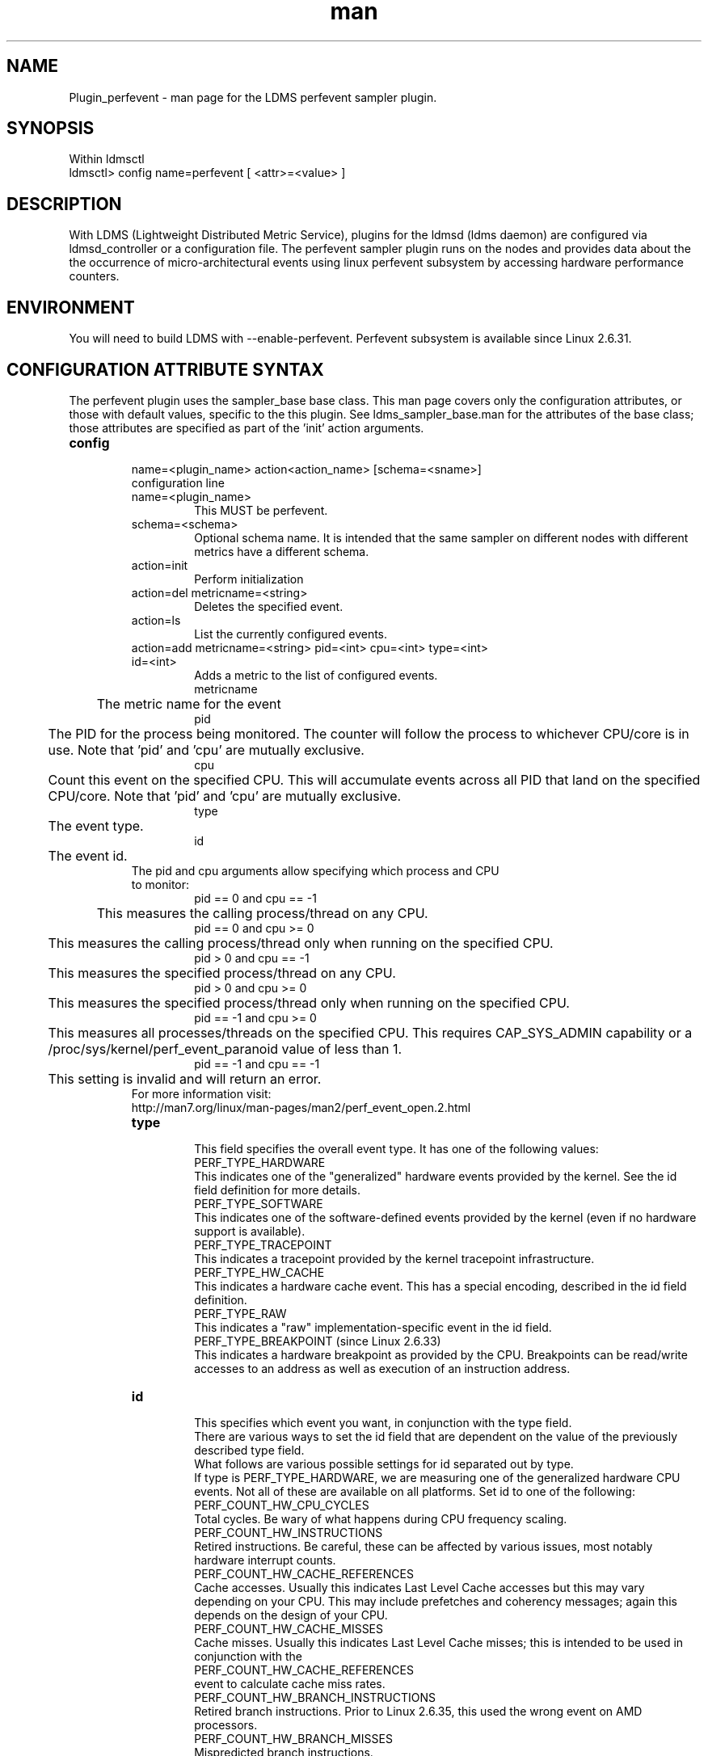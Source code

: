 .\" Manpage for Plugin_perfevent
.\" Contact ovis-help@ca.sandia.gov to correct errors or typos.
.TH man 7 "18 Feb 2018" "v4" "LDMS Plugin perfevent man page"

.SH NAME
Plugin_perfevent - man page for the LDMS perfevent sampler plugin.

.SH SYNOPSIS

Within ldmsctl
.br
ldmsctl> config name=perfevent [ <attr>=<value> ]

.SH DESCRIPTION
With LDMS (Lightweight Distributed Metric Service), plugins for the ldmsd (ldms daemon) are configured via ldmsd_controller or a configuration file.
The perfevent sampler plugin runs on the nodes and provides data about the the occurrence of micro-architectural events using linux perfevent subsystem by accessing hardware performance counters.

.SH ENVIRONMENT

You will need to build LDMS with --enable-perfevent. Perfevent subsystem is available since Linux 2.6.31.

.SH CONFIGURATION ATTRIBUTE SYNTAX
The perfevent plugin uses the sampler_base base class. This man page covers only the configuration attributes, or those with default values, specific to the this plugin. See ldms_sampler_base.man for the attributes of the base class; those attributes are specified as part of the 'init' action arguments.

.TP
.BR config

name=<plugin_name> action<action_name> [schema=<sname>]
.br
configuration line
.RS
.TP
name=<plugin_name>
.br
This MUST be perfevent.
.TP
schema=<schema>
.br
Optional schema name. It is intended that the same sampler on different nodes with different metrics have a different schema.
.TP
action=init
.br
Perform initialization
.TP
action=del metricname=<string>
.br
Deletes the specified event.
.TP
action=ls
.br
List the currently configured events.
.TP
action=add metricname=<string> pid=<int> cpu=<int> type=<int> id=<int>
.br
Adds a metric to the list of configured events.
.br
metricname
.br
	The metric name for the event
.br
pid
.br
	The PID for the process being monitored. The counter will follow the process to whichever CPU/core is in use. Note that 'pid' and 'cpu' are mutually exclusive.
.br
cpu
.br
	Count this event on the specified CPU. This will accumulate events across all PID that land on the specified CPU/core. Note that 'pid' and 'cpu' are mutually exclusive.
.br
type
.br
	The event type.
.br
id
.br
	The event id.

.TP

The pid and cpu arguments allow specifying which process and CPU to monitor:
.br
pid == 0 and cpu == -1
.br
	This measures the calling process/thread on any CPU.
.br
pid == 0 and cpu >= 0
.br
	This measures the calling process/thread only when running on the specified CPU.
.br
pid > 0 and cpu == -1
.br
	This measures the specified process/thread on any CPU.
.br
pid > 0 and cpu >= 0
.br
	This measures the specified process/thread only when running on the specified CPU.
.br
pid == -1 and cpu >= 0
.br
	This measures all processes/threads on the specified CPU. This requires CAP_SYS_ADMIN capability or a /proc/sys/kernel/perf_event_paranoid value of less than 1.
.br
pid == -1 and cpu == -1
.br
	This setting is invalid and will return an error.
.TP
For more information visit: http://man7.org/linux/man-pages/man2/perf_event_open.2.html

.TP
.BR type
.br
This field specifies the overall event type.  It has one of the following values:
.br
	      PERF_TYPE_HARDWARE
.br
.br
		     This indicates one of the "generalized" hardware events provided by the kernel.  See the id field definition for more details.
.br
	      PERF_TYPE_SOFTWARE
.br
.br
		     This indicates one of the software-defined events provided by the kernel (even if no hardware support is available).
.br
	      PERF_TYPE_TRACEPOINT
.br
.br
		     This indicates a tracepoint provided by the kernel tracepoint infrastructure.
.br
	      PERF_TYPE_HW_CACHE
.br
.br
		     This indicates a hardware cache event.  This has a special encoding, described in the id field definition.
.br
	      PERF_TYPE_RAW
.br
.br
		     This indicates a "raw" implementation-specific event in the id field.
.br
	      PERF_TYPE_BREAKPOINT (since Linux 2.6.33)
.br
.br
		     This indicates a hardware breakpoint as provided by the CPU.  Breakpoints can be read/write accesses to an address as well as execution of an instruction address.
.TP
.BR id
.br
This specifies which event you want, in conjunction with the type field.
.br
There are various ways to set the id field that are dependent on the value of the previously described type field.
.br
What follows are various possible settings for id separated out by type.
.br
If type is PERF_TYPE_HARDWARE, we are measuring one of the generalized hardware CPU events.  Not all of these are available on all platforms.  Set id to one of the following:
.br
		   PERF_COUNT_HW_CPU_CYCLES
.br
			  Total cycles.  Be wary of what happens during CPU frequency scaling.
.br
		   PERF_COUNT_HW_INSTRUCTIONS
.br
			  Retired instructions.  Be careful, these can be affected by various issues, most notably hardware interrupt counts.
.br
		   PERF_COUNT_HW_CACHE_REFERENCES
.br
			  Cache accesses.  Usually this indicates Last Level Cache accesses but this may vary depending on your CPU.  This may include prefetches and coherency messages; again this depends on the design of your  CPU.
.br
		   PERF_COUNT_HW_CACHE_MISSES
.br
			  Cache misses.  Usually this indicates Last Level Cache misses; this is intended to be used in conjunction with the
.br
		    PERF_COUNT_HW_CACHE_REFERENCES
.br
				  event to calculate cache miss rates.
.br
		   PERF_COUNT_HW_BRANCH_INSTRUCTIONS
.br
			  Retired branch instructions.  Prior to Linux 2.6.35, this used the wrong event on AMD processors.
.br
		   PERF_COUNT_HW_BRANCH_MISSES
.br
			  Mispredicted branch instructions.
.br
		   PERF_COUNT_HW_BUS_CYCLES
.br
			  Bus cycles, which can be different from total cycles.
.br
		   PERF_COUNT_HW_STALLED_CYCLES_FRONTEND (since Linux 3.0)
.br
			  Stalled cycles during issue.
.br
		   PERF_COUNT_HW_STALLED_CYCLES_BACKEND (since Linux 3.0)
.br
			  Stalled cycles during retirement.

		   PERF_COUNT_HW_REF_CPU_CYCLES (since Linux 3.3)
.br
			  Total cycles; not affected by CPU frequency scaling.
.br
	      If type is PERF_TYPE_SOFTWARE, we are measuring software events provided by the kernel.  Set config to one of the following:
.br
		   PERF_COUNT_SW_CPU_CLOCK
.br
			  This reports the CPU clock, a high-resolution per-CPU timer.
.br
		   PERF_COUNT_SW_TASK_CLOCK
.br
			  This reports a clock count specific to the task that is running.
.br
		   PERF_COUNT_SW_PAGE_FAULTS
.br
			  This reports the number of page faults.
.br
		   PERF_COUNT_SW_CONTEXT_SWITCHES
.br
			  This counts context switches.  Until Linux 2.6.34, these were all reported as user-space events, after that they are reported as happening in the kernel.
.br
		   PERF_COUNT_SW_CPU_MIGRATIONS
.br
			  This reports the number of times the process has migrated to a new CPU.
.br
		   PERF_COUNT_SW_PAGE_FAULTS_MIN
.br
			  This counts the number of minor page faults. These did not require disk I/O to handle.
.br
		   PERF_COUNT_SW_PAGE_FAULTS_MAJ
.br
			  This counts the number of major page faults. These required disk I/O to handle.
.br
		   PERF_COUNT_SW_ALIGNMENT_FAULTS (since Linux 2.6.33)
.br
			  This counts the number of alignment faults.  These happen when unaligned memory accesses happen; the kernel can handle these but it reduces performance.  This happens only on some architectures (never on x86).
.br
		   PERF_COUNT_SW_EMULATION_FAULTS (since Linux 2.6.33)
.br
			  This counts the number of emulation faults.  The kernel sometimes traps on unimplemented instructions and emulates them for user space. This can negatively impact performance.
.br
		   PERF_COUNT_SW_DUMMY (since Linux 3.12)
.br
			  This is a placeholder event that counts nothing. Informational sample record types such as mmap or comm must be associated with an active event. This dummy event allows gathering such records without requiring a counting event.
.br
	      If type is PERF_TYPE_TRACEPOINT, then we are measuring kernel  tracepoints.  The value to use in id can be obtained from  under debugfs tracing/events/*/*/id if ftrace is enabled in the kernel.
.br
	      If type is PERF_TYPE_HW_CACHE, then we are measuring a hardware CPU cache event.  To calculate the appropriate id value use the following equation:
.br
		      (perf_hw_cache_id) | (perf_hw_cache_op_id << 8) | (perf_hw_cache_op_result_id << 16)
.br
		  where perf_hw_cache_id is one of:
.br
		      PERF_COUNT_HW_CACHE_L1D
.br
			     for measuring Level 1 Data Cache
.br
		      PERF_COUNT_HW_CACHE_L1I
.br
			     for measuring Level 1 Instruction Cache
.br
		      PERF_COUNT_HW_CACHE_LL
.br
			     for measuring Last-Level Cache
.br
		      PERF_COUNT_HW_CACHE_DTLB
.br
			     for measuring the Data TLB
.br
		      PERF_COUNT_HW_CACHE_ITLB
.br
			     for measuring the Instruction TLB
.br
		      PERF_COUNT_HW_CACHE_BPU
.br
			     for measuring the branch prediction unit
.br
		      PERF_COUNT_HW_CACHE_NODE (since Linux 3.1)
.br
			     for measuring local memory accesses
.br
		  and perf_hw_cache_op_id is one of
.br
		      PERF_COUNT_HW_CACHE_OP_READ
.br
			     for read accesses
.br
		      PERF_COUNT_HW_CACHE_OP_WRITE
.br
			     for write accesses
.br
		      PERF_COUNT_HW_CACHE_OP_PREFETCH
.br
			     for prefetch accesses and perf_hw_cache_op_result_id is one of
.br
		      PERF_COUNT_HW_CACHE_RESULT_ACCESS
.br
			     to measure accesses
.br
		      PERF_COUNT_HW_CACHE_RESULT_MISS
.br
			     to measure misses
.br
	      If type is PERF_TYPE_RAW, then a custom "raw" id value is needed.  Most CPUs support events that are not covered by the
	      "generalized" events.  These are implementation defined; see your CPU manual (for example the Intel Volume 3B documentation or the AMD BIOS and Kernel Developer Guide).  The libpfm4 library can be used to translate from the name in the architectural manuals to the raw hex value perf_event_open()
	      expects in this field.


.RE

.SH NOTES
.PP
The official way of knowing if perf_event_open() support is enabled
       is checking for the existence of the file
       /proc/sys/kernel/perf_event_paranoid.

.PP
The enum values for type and id are specified in kernel. Here are the values in version 3.9 (retrieved from http://lxr.cpsc.ucalgary.ca/lxr/linux+v3.9/include/uapi/linux/perf_event.h#L28):

.PP
 enum perf_type_id {
	  PERF_TYPE_HARDWARE                      = 0,
	  PERF_TYPE_SOFTWARE                      = 1,
	  PERF_TYPE_TRACEPOINT                    = 2,
	  PERF_TYPE_HW_CACHE                      = 3,
	  PERF_TYPE_RAW                           = 4,
	  PERF_TYPE_BREAKPOINT                    = 5,

	  PERF_TYPE_MAX,                          /* non-ABI */
  };
.PP
enum perf_hw_id {
	  /*
	   * Common hardware events, generalized by the kernel:
	   */
	  PERF_COUNT_HW_CPU_CYCLES                = 0,
	  PERF_COUNT_HW_INSTRUCTIONS              = 1,
	  PERF_COUNT_HW_CACHE_REFERENCES          = 2,
	  PERF_COUNT_HW_CACHE_MISSES              = 3,
	  PERF_COUNT_HW_BRANCH_INSTRUCTIONS       = 4,
	  PERF_COUNT_HW_BRANCH_MISSES             = 5,
	  PERF_COUNT_HW_BUS_CYCLES                = 6,
	  PERF_COUNT_HW_STALLED_CYCLES_FRONTEND   = 7,
	  PERF_COUNT_HW_STALLED_CYCLES_BACKEND    = 8,
	  PERF_COUNT_HW_REF_CPU_CYCLES            = 9,

	  PERF_COUNT_HW_MAX,                      /* non-ABI */
  };
.PP
 /*
   * Generalized hardware cache events:
   *
   *       { L1-D, L1-I, LLC, ITLB, DTLB, BPU, NODE } x
   *       { read, write, prefetch } x
   *       { accesses, misses }
   */
  enum perf_hw_cache_id {
	  PERF_COUNT_HW_CACHE_L1D                 = 0,
	  PERF_COUNT_HW_CACHE_L1I                 = 1,
	  PERF_COUNT_HW_CACHE_LL                  = 2,
	  PERF_COUNT_HW_CACHE_DTLB                = 3,
	  PERF_COUNT_HW_CACHE_ITLB                = 4,
	  PERF_COUNT_HW_CACHE_BPU                 = 5,
	  PERF_COUNT_HW_CACHE_NODE                = 6,

	  PERF_COUNT_HW_CACHE_MAX,                /* non-ABI */
  };
  enum perf_hw_cache_op_id {
	  PERF_COUNT_HW_CACHE_OP_READ             = 0,
	  PERF_COUNT_HW_CACHE_OP_WRITE            = 1,
	  PERF_COUNT_HW_CACHE_OP_PREFETCH         = 2,

	  PERF_COUNT_HW_CACHE_OP_MAX,             /* non-ABI */
  };

  enum perf_hw_cache_op_result_id {
	  PERF_COUNT_HW_CACHE_RESULT_ACCESS       = 0,
	  PERF_COUNT_HW_CACHE_RESULT_MISS         = 1,

	  PERF_COUNT_HW_CACHE_RESULT_MAX,         /* non-ABI */
  };
.PP
/*
   * Special "software" events provided by the kernel, even if the hardware
* does not support performance events. These events measure various
   * physical and sw events of the kernel (and allow the profiling of them as
  * well):
  */
 enum perf_sw_ids {
	 PERF_COUNT_SW_CPU_CLOCK                 = 0,
	 PERF_COUNT_SW_TASK_CLOCK                = 1,
	 PERF_COUNT_SW_PAGE_FAULTS               = 2,
	 PERF_COUNT_SW_CONTEXT_SWITCHES          = 3,
	 PERF_COUNT_SW_CPU_MIGRATIONS            = 4,
	 PERF_COUNT_SW_PAGE_FAULTS_MIN           = 5,
	PERF_COUNT_SW_PAGE_FAULTS_MAJ           = 6,
	 PERF_COUNT_SW_ALIGNMENT_FAULTS          = 7,
	PERF_COUNT_SW_EMULATION_FAULTS          = 8,

	 PERF_COUNT_SW_MAX,                      /* non-ABI */
 };

.SH BUGS
No known bugs.

.SH EXAMPLES
.PP
.TP
The following is a short example that measures 4 events.
.br
Total CPU cycles
.br
Total CPU instructions
.br
Total branch instructions
.br
Mispredicted branch instructions

.PP

IF we set the value of PID=1234 and CPU_NUM is -1, this measures the process with pid=1234 on any CPU. If the CPU_NUM is 1, this measures the process with pid=1234 only on CPU 1.
.br
IF we set the value of PID=-1 and CPU_NUM is 1, this measures all processes/threads on the CPU number 1. This requires CAP_SYS_ADMIN capability or a  /proc/sys/kernel/perf_event_paranoid value of less than 1.


$ldmsctl -S $LDMSD_SOCKPATH


ldmsctl> load name=perfevent
.br
ldmsctl> config name=perfevent action=add metricname="PERF_COUNT_HW_CPU_CYCLES" pid=$PID cpu=$CPU_NUM type=0 id=0
.br
ldmsctl> config name=perfevent action=add metricname="PERF_COUNT_HW_INSTRUCTIONS" pid=$PID cpu=$CPU_NUM type=0 id=1
.br
ldmsctl> config name=perfevent action=add metricname="PERF_COUNT_HW_BRANCH_INSTRUCTIONS" pid=$PID cpu=$CPU_NUM type=0 id=4
.br
ldmsctl> config name=perfevent action=add metricname="PERF_COUNT_HW_BRANCH_MISSES" pid=$PID cpu=$CPU_NUM type=0 id=5
.br
ldmsctl> config name=perfevent action=init instance=$INSTANCE_NAME producer=$PRODUCER_NAME
.br
ldmsctl> start name=perfevent interval=$INTERVAL_VALUE
.br
ldmsctl> quit




.SH SEE ALSO

PERF_EVENT_OPEN(2), ldmsd(7), ldms_quickstart(7), ldms_sampler_base(7)
